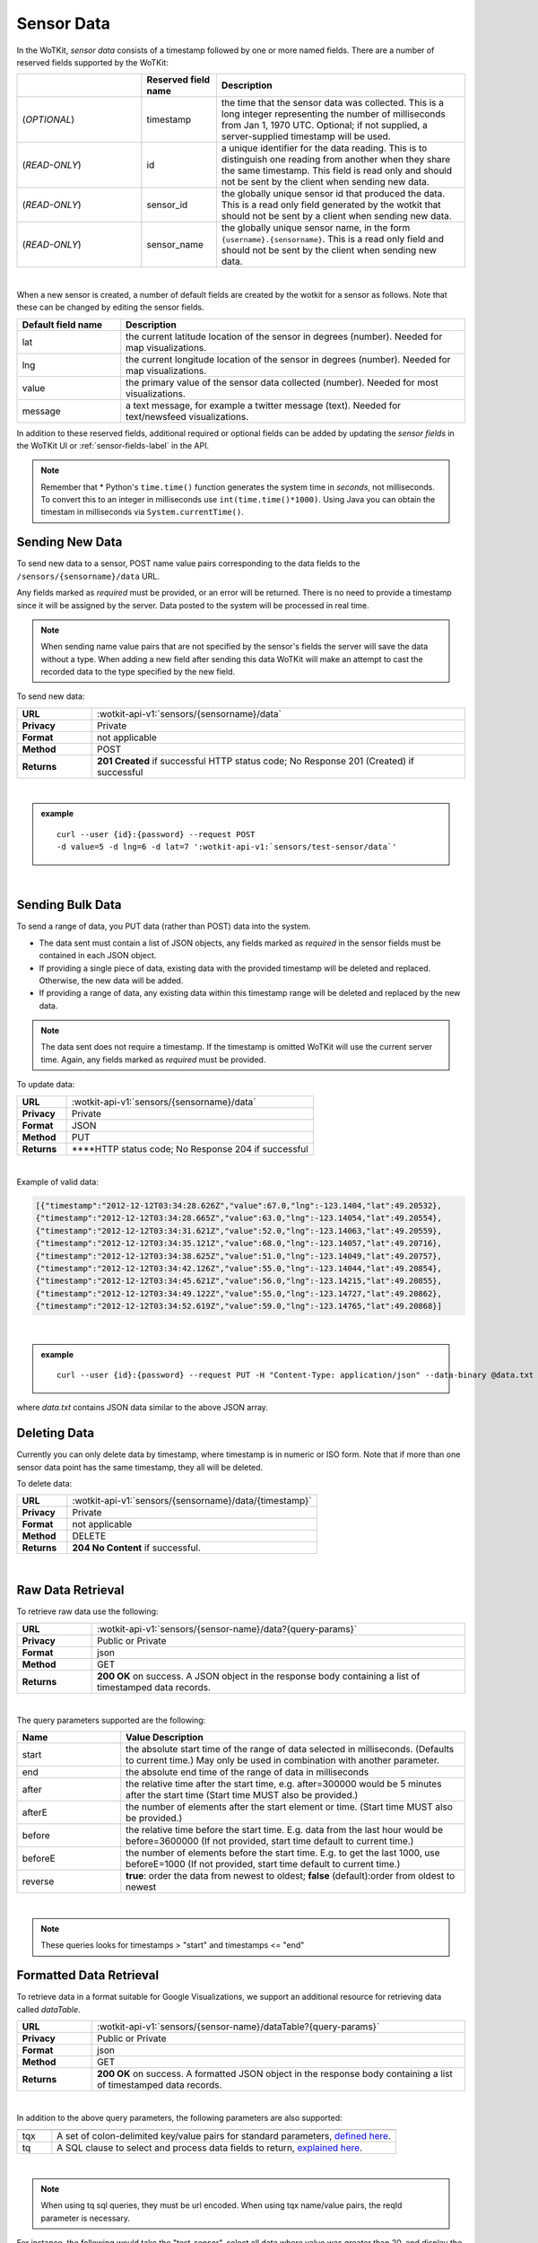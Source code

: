 .. _api_sensor_data:


.. index:: Sensor Data

.. _sensor-data-label:

Sensor Data
==============

In the WoTKit, *sensor data* consists of a timestamp followed by one or more named fields. There are a number of reserved fields supported by the WoTKit:

.. list-table::
  :widths: 25, 15, 50
  :header-rows: 1

  * - 
    - Reserved field name
    - Description
  * - (*OPTIONAL*)
    - timestamp
    - the time that the sensor data was collected.  This is a long integer representing the number of milliseconds from Jan 1, 1970 UTC. Optional; if not supplied, a server-supplied timestamp will be used.
  * - (*READ-ONLY*)
    - id
    - a unique identifier for the data reading.  This is to distinguish one reading from another when they share the same timestamp. This field is read only and should not be sent by the client when sending new data.
  * - (*READ-ONLY*)
    - sensor_id
    - the globally unique sensor id that produced the data.  This is a read only field generated by the wotkit that should not be sent by a client when sending new data.
  * - (*READ-ONLY*)
    - sensor_name
    - the globally unique sensor name, in the form ``{username}.{sensorname}``. This is a read only field and should not be sent by the client when sending new data.
| 

When a new sensor is created, a number of default fields are created by the wotkit for a sensor as follows.  Note that these can be changed by editing the sensor fields.


.. list-table::
  :widths: 15, 50
  :header-rows: 1

  * - Default field name
    - Description
  * - lat
    - the current latitude location of the sensor in degrees (number).  Needed for map visualizations.
  * - lng
    - the current longitude location of the sensor in degrees (number).  Needed for map visualizations.
  * - value
    - the primary value of the sensor data collected (number).  Needed for most visualizations.
  * - message
    - a text message, for example a twitter message (text).  Needed for text/newsfeed visualizations.

In addition to these reserved fields, additional required or optional fields can be added by updating the *sensor fields* in the WoTKit UI
or :ref:`sensor-fields-label` in the API.

.. note:: Remember that \* Python's ``time.time()`` function generates the system time in *seconds*, not milliseconds. To convert this to an integer in milliseconds use ``int(time.time()*1000)``.  Using Java you can obtain the timestam in milliseconds via ``System.currentTime()``.


.. index:: Sensor Data Creation

.. _send-data-label:

Sending New Data
-----------------

To send new data to a sensor, POST name value pairs corresponding to the data fields
to the ``/sensors/{sensorname}/data`` URL.

Any fields marked as *required* must be provided, or an error will be returned. There is no need to provide a timestamp since it will be assigned by the server. Data posted to the system will be processed in real time. 

.. note:: When sending name value pairs that are not specified by the sensor's fields the server will save the data without a type. When adding a new field after sending this data WoTKit will make an attempt to cast the recorded data to the type specified by the new field.

To send new data:

.. list-table::
  :widths: 10, 50

  * - **URL**
    - :wotkit-api-v1:`sensors/{sensorname}/data`
  * - **Privacy**
    - Private
  * - **Format**
    - not applicable
  * - **Method**
    - POST
  * - **Returns**
    - **201 Created** if successful HTTP status code; No Response 201 (Created) if successful

|

.. admonition:: example

  .. parsed-literal::

    curl --user {id}:{password} --request POST
    -d value=5 -d lng=6 -d lat=7 ':wotkit-api-v1:`sensors/test-sensor/data`'

|


.. index:: Bulk Sensor Data
  pair: Sensor Data Creation; Bulk Sensor Data

.. _send-bulk-data-label:

Sending Bulk Data
------------------

To send a range of data, you PUT data (rather than POST) data into the system.

* The data sent must contain a list of JSON objects, any fields marked as *required* in the sensor fields must be contained in each JSON object.
* If providing a single piece of data, existing data with the provided timestamp will be deleted and replaced. Otherwise, the new data will be added.
* If providing a range of data, any existing data within this timestamp range will be deleted and replaced by the new data.


.. note:: The data sent does not require a timestamp. If the timestamp is omitted WoTKit will use the current server time. Again, any fields marked as *required* must be provided.

To update data:

.. list-table::
  :widths: 10, 50

  * - **URL**
    - :wotkit-api-v1:`sensors/{sensorname}/data`
  * - **Privacy**
    - Private
  * - **Format**
    - JSON
  * - **Method**
    - PUT
  * - **Returns**
    - ****HTTP status code; No Response 204 if successful

|


Example of valid data:

.. code-block:: python

  [{"timestamp":"2012-12-12T03:34:28.626Z","value":67.0,"lng":-123.1404,"lat":49.20532},
  {"timestamp":"2012-12-12T03:34:28.665Z","value":63.0,"lng":-123.14054,"lat":49.20554},
  {"timestamp":"2012-12-12T03:34:31.621Z","value":52.0,"lng":-123.14063,"lat":49.20559},
  {"timestamp":"2012-12-12T03:34:35.121Z","value":68.0,"lng":-123.14057,"lat":49.20716},
  {"timestamp":"2012-12-12T03:34:38.625Z","value":51.0,"lng":-123.14049,"lat":49.20757},
  {"timestamp":"2012-12-12T03:34:42.126Z","value":55.0,"lng":-123.14044,"lat":49.20854},
  {"timestamp":"2012-12-12T03:34:45.621Z","value":56.0,"lng":-123.14215,"lat":49.20855},
  {"timestamp":"2012-12-12T03:34:49.122Z","value":55.0,"lng":-123.14727,"lat":49.20862},
  {"timestamp":"2012-12-12T03:34:52.619Z","value":59.0,"lng":-123.14765,"lat":49.20868}]

|

.. admonition:: example

  .. parsed-literal::

    curl --user {id}:{password} --request PUT -H "Content-Type: application/json" --data-binary @data.txt ':wotkit-api-v1:`sensors/test-sensor/data`'

where *data.txt* contains JSON data similar to the above JSON array.



.. index:: Sensor Data Deletion

.. _delete-data-label:

Deleting Data
--------------

Currently you can only delete data by timestamp, where timestamp is in numeric or ISO form.
Note that if more than one sensor data point has the same timestamp, they all will be deleted.

To delete data:

.. list-table::
  :widths: 10, 50

  * - **URL**
    - :wotkit-api-v1:`sensors/{sensorname}/data/{timestamp}`
  * - **Privacy**
    - Private
  * - **Format**
    - not applicable
  * - **Method**
    - DELETE
  * - **Returns**
    - **204 No Content** if successful.

|



.. index:: Raw Sensor Data, Sensor Data Retrieval
  seealso: Sensor Data Retrieval; Formatted Sensor Data

.. _raw-data-label:

Raw Data Retrieval
----------------------
To retrieve raw data use the following:

.. list-table::
  :widths: 10, 50

  * - **URL**
    - :wotkit-api-v1:`sensors/{sensor-name}/data?{query-params}`
  * - **Privacy**
    - Public or Private
  * - **Format**
    - json
  * - **Method**
    - GET
  * - **Returns**
    - **200 OK** on success. A JSON object in the response body containing a list of timestamped data records.

|

The query parameters supported are the following:

.. list-table::
  :widths: 15, 50
  :header-rows: 1

  * - Name
    - Value Description
  * - start
    - the absolute start time of the range of data selected in milliseconds. (Defaults to current time.) May only be used in combination with another parameter.
  * - end
    - the absolute end time of the range of data in milliseconds
  * - after
    - the relative time after the start time, e.g. after=300000 would be 5 minutes after the start time (Start time MUST also be provided.)
  * - afterE
    - the number of elements after the start element or time. (Start time MUST also be provided.)
  * - before
    - the relative time before the start time.  E.g. data from the last hour would be before=3600000 (If not provided, start time default to current time.)
  * - beforeE
    - the number of elements before the start time.  E.g. to get the last 1000, use beforeE=1000 (If not provided, start time default to current time.)
  * - reverse
    - **true**: order the data from newest to oldest; **false** (default):order from oldest to newest

|

.. note:: These queries looks for timestamps > "start" and timestamps <= "end"



.. index:: Formatted Sensor Data
  seealso: Formatted Sensor Data; Sensor Data Retrieval

.. _formatted-data-label:

Formatted Data Retrieval
---------------------------

To retrieve data in a format suitable for Google Visualizations, we support an additional resource for retrieving data called *dataTable*.

.. list-table::
  :widths: 10, 50

  * - **URL**
    - :wotkit-api-v1:`sensors/{sensor-name}/dataTable?{query-params}`
  * - **Privacy**
    - Public or Private
  * - **Format**
    - json
  * - **Method**
    - GET
  * - **Returns**
    - **200 OK** on success. A formatted JSON object in the response body containing a list of timestamped data records.

|

In addition to the above query parameters, the following parameters are also supported:

.. list-table::
  :widths: 5, 50
  :header-rows: 1

  * -
    -
  * - tqx
    - A set of colon-delimited key/value pairs for standard parameters, `defined here <http://code.google.com/apis/visualization/documentation/dev/implementing_data_source.html>`_.
  * - tq
    - A SQL clause to select and process data fields to return, `explained here <http://code.google.com/apis/visualization/documentation/querylanguage.html>`_.

|

.. note:: When using tq sql queries, they must be url encoded. When using tqx name/value pairs, the reqId parameter is necessary.

For instance, the following would take the "test-sensor", select all data where value was greater than 20, and display
the output as an html table.

.. admonition:: example

  .. parsed-literal::

    curl --user {id}:{password} :wotkit-api-v1:`sensors/sensetecnic.mule1/
    dataTable?tq=select%20*%20where%20value%3E20`

|

It is possible to also combine SQL filtering and formatting with a range. For example, to output the last 100 elements of the sensor where the value is greater than 55, formated using HTML you would use:

.. admonition:: example

  .. parsed-literal::

    curl --user {id}:{password} :wotkit-api-v1:`sensors/sensetecnic.mule1/dataTable?tq=select%20*%20where%20value%3E55&tqx=out:html&beforeE=1000`

|

An example response, limited to the last 5 elements will return 3 elements, in the form:

.. code-block:: python

	google.visualization.Query.setResponse (
	  {
	    "version": "0.6",
	    "status": "ok",
	    "sig": "582888298",
	    "table": {
	    "cols": [
	      {
	        "id": "sensor_id",
	        "label": "Sensor Id",
	        "type": "number",
	        "pattern": ""
	      },
	      {
	        "id": "sensor_name",
	        "label": "Sensor Name",
	        "type": "string",
	        "pattern": ""
	      },
	      {
	        "id": "timestamp",
	        "label": "Timestamp",
	        "type": "datetime",
	        "pattern": ""
	      },
 	      {
	        "id": "lat",
	        "label": "latitude",
	        "type": "number",
	        "pattern": ""
	      },
	      {
	        "id": "lng",
	        "label": "longitude",
	        "type": "number",
	        "pattern": ""
	      },
	      {
	        "id": "value",
	        "label": "Speed",
	        "type": "number",
	        "pattern": ""
	      },
	      {
	        "id": "message",
	        "label": "Message",
	        "type": "string",
	        "pattern": ""
	      }
	    ],
	    "rows": [


	      {
	        "c":[
	          {"v":1.0},
	          {"v":"sensetecnic.mule1"},
	          {"v":new Date(2014,3,28,16,20,13)},
	          {"v":49.22522},{"v":-123.166},
	          {"v":66.0},{"v":null}
	        ]
	      },
	      {
	        "c":[
	          {"v":1.0},
	          {"v":"sensetecnic.mule1"},
	          {"v":new Date(2014,3,28,16,20,16)},
	          {"v":49.22422},
	          {"v":-123.16398},
	          {"v":58.0},
	          {"v":null}
	        ]
	       },
	      {
	        "c":[
	          {"v":1.0},
	          {"v":"sensetecnic.mule1"},
	          {"v":new Date(2014,3,28,16,20,20)},
	          {"v":49.22307},
	          {"v":-123.16276},
	          {"v":58.0},
	          {"v":null}
	        ]
	      }
	    ],
	    "p": {
	      "lastId": "2014-06-19T22:45:36.281Z"
	    }
	  }
	}
	)




.. index:: Aggregated Sensor Data
  seealso: Aggregated Sensor Data; Sensor Data

.. _aggregated-data-label:

Aggregated Data Retrieval
--------------------------
Aggregated data retrieval allows one to receive data from multiple sensors, queried using the same parameters as when
searching for sensors or sensor data. The query must be specified using one of the following 5 patterns.

**Pattern 1 - With Start/End**

.. list-table::
  :widths: 10, 50

  * - start
    - The most recent starting time of the query. This value is optional and defaults to the current time.
  * - end
    - A timestamp *before* the start time.
  * - limit
    - Specifies the limit to return. This value is optional, with a default value of ``1000``.
  * - offset
    - Specifies the offset to return. This value is optional, with a default value of ``0``.

**Pattern 2 - With Start/After**

.. list-table::
  :widths: 15, 50

  * - start
    - A starting timestamp.
  * - after
    - A **relative** timestamp *after* `start`.
  * - limit
    - Specifies the limit to return. This value is optional, with a default value of ``1000``
  * - offset
    - Specifies the offset to return. This value is optional, with a default value of ``0``


**Pattern 3 - With Start/Before**

.. list-table::
  :widths: 15, 50

  * - start
    - A starting timestamp.
  * - before
    - A **relative** timestamp *before* `start`.
  * - limit
    - Specifies the limit to return. This value is optional, with a default value of ``1000``
  * - offset
    - Specifies the offset to return. This value is optional, with a default value of ``0``


**Pattern 4 - With Start/BeforeE**

.. list-table::
  :widths: 15, 50

  * - start
    - A starting timestamp.
  * - beforeE
    - The number of elements to return before ``start``
  * - offset
    - Specifies the offset to return. This value is optional, with a default value of ``0``


**Pattern 5 - With Start/AfterE**

.. list-table::
  :widths: 15, 50

  * - start
    - A starting timestamp.
  * - afterE
    - The number of elements to return after ``start``
  * - offset
    - Specifies the offset to return. This value is optional, with a default value of ``0``

The following parameters may be added to any of the above patterns:

- scope
- tags
- :strikethrough:`private` (deprecated, use visibility instead)
- visibility
- text
- active
- orderBy
- **sensor**: which groups data by sensor_id
- **time** (default): which orders data by timestamp, regardless of the sensor it comes from.

To receive data from more that one sensor, use the following:

.. list-table::
  :widths: 10, 50

  * - **URL**
    - :wotkit-api-v1:`data?{query-param}={query-value}&{param}={value}...`
  * - **Privacy**
    - Public or Private
  * - **Format**
    - json
  * - **Method**
    - GET
  * - **Returns**
    - **200 OK** on success. A JSON object in the response body containing a list of timestamped data records.


.. admonition:: example

  .. parsed-literal::

    curl --user {username}:{password} ":wotkit-api-v1:`data?scope=subscribed&beforeE=20
